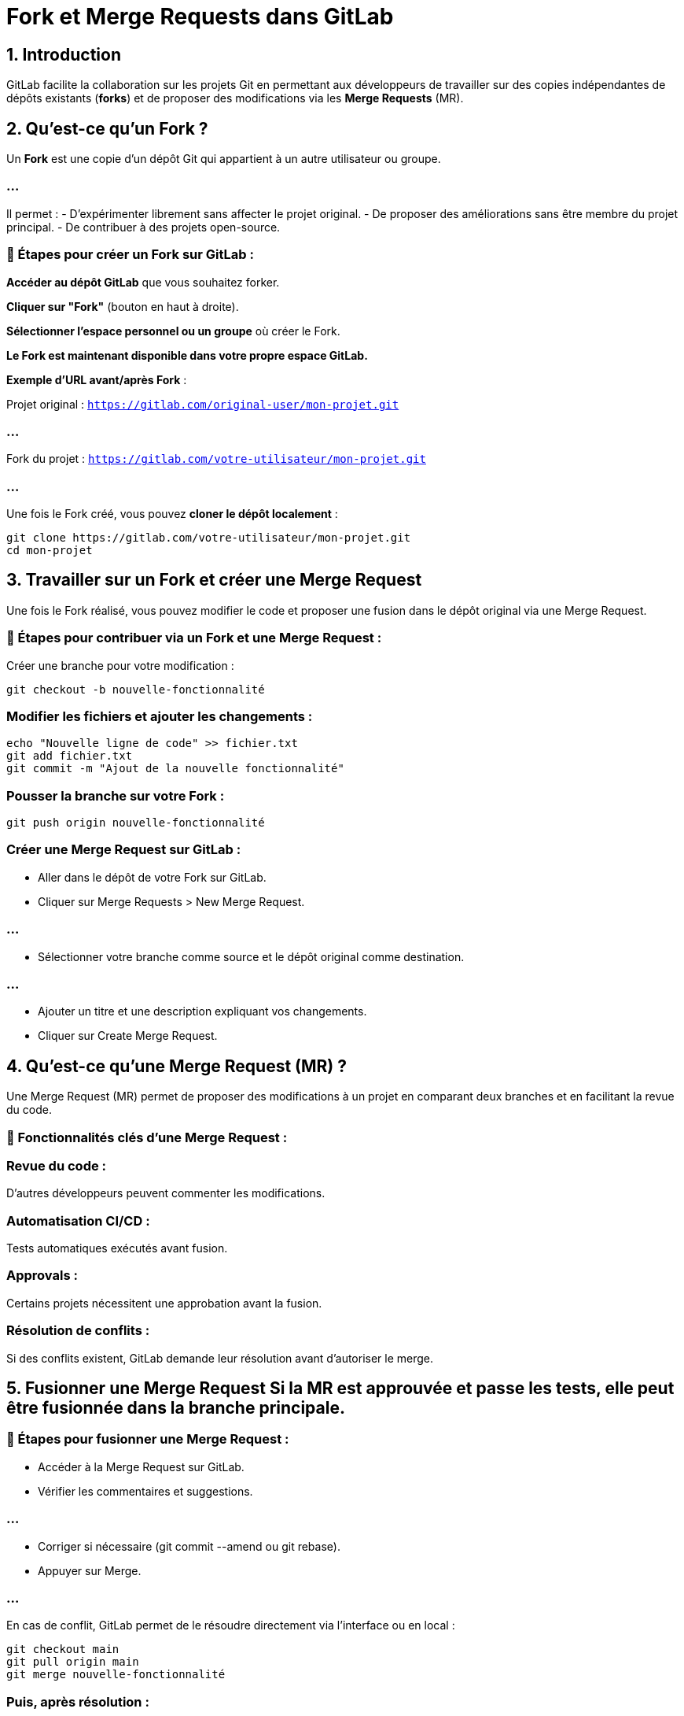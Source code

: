 = Fork et Merge Requests dans GitLab
:revealjs_theme: black
:source-highlighter: highlight.js
:icons: font

== 1. Introduction


GitLab facilite la collaboration sur les projets Git en permettant aux développeurs de travailler sur des copies indépendantes de dépôts existants (*forks*) et de proposer des modifications via les *Merge Requests* (MR).


== 2. Qu'est-ce qu'un Fork ?


Un **Fork** est une copie d’un dépôt Git qui appartient à un autre utilisateur ou groupe. 

=== ...

Il permet :
- D'expérimenter librement sans affecter le projet original.
- De proposer des améliorations sans être membre du projet principal.
- De contribuer à des projets open-source.

=== 🔹 Étapes pour créer un Fork sur GitLab :


**Accéder au dépôt GitLab** que vous souhaitez forker.

**Cliquer sur "Fork"** (bouton en haut à droite).

**Sélectionner l’espace personnel ou un groupe** où créer le Fork.


**Le Fork est maintenant disponible dans votre propre espace GitLab.**

**Exemple d'URL avant/après Fork** :

Projet original : `https://gitlab.com/original-user/mon-projet.git`

=== ...

Fork du projet : `https://gitlab.com/votre-utilisateur/mon-projet.git`

=== ...

Une fois le Fork créé, vous pouvez **cloner le dépôt localement** :
```bash
git clone https://gitlab.com/votre-utilisateur/mon-projet.git
cd mon-projet
```



== 3. Travailler sur un Fork et créer une Merge Request 



Une fois le Fork réalisé, vous pouvez modifier le code et proposer une fusion dans le dépôt original via une Merge Request.

=== 🔹 Étapes pour contribuer via un Fork et une Merge Request :

Créer une branche pour votre modification :
[source, bash]
----
git checkout -b nouvelle-fonctionnalité
----


=== Modifier les fichiers et ajouter les changements :
[source, bash]
----
echo "Nouvelle ligne de code" >> fichier.txt
git add fichier.txt
git commit -m "Ajout de la nouvelle fonctionnalité"
----



=== Pousser la branche sur votre Fork :
[source, bash]
----
git push origin nouvelle-fonctionnalité
----


=== Créer une Merge Request sur GitLab :

* Aller dans le dépôt de votre Fork sur GitLab.
* Cliquer sur Merge Requests > New Merge Request.

=== ...

* Sélectionner votre branche comme source et le dépôt original comme destination.

=== ...


* Ajouter un titre et une description expliquant vos changements.
* Cliquer sur Create Merge Request.


== 4. Qu'est-ce qu'une Merge Request (MR) ? 


Une Merge Request (MR) permet de proposer des modifications à un projet en comparant deux branches et en facilitant la revue du code.

=== 📌 Fonctionnalités clés d'une Merge Request :


=== Revue du code : 

D'autres développeurs peuvent commenter les modifications.


=== Automatisation CI/CD : 

Tests automatiques exécutés avant fusion.

=== Approvals : 

Certains projets nécessitent une approbation avant la fusion.

=== Résolution de conflits : 

Si des conflits existent, GitLab demande leur résolution avant d'autoriser le merge.


== 5. Fusionner une Merge Request Si la MR est approuvée et passe les tests, elle peut être fusionnée dans la branche principale.

=== 🔹 Étapes pour fusionner une Merge Request :

* Accéder à la Merge Request sur GitLab.
* Vérifier les commentaires et suggestions.

=== ...


* Corriger si nécessaire (git commit --amend ou git rebase).
* Appuyer sur Merge.

=== ...

En cas de conflit, GitLab permet de le résoudre directement via l'interface ou en local :

[source, bash]
----
git checkout main
git pull origin main
git merge nouvelle-fonctionnalité
----


=== Puis, après résolution :

[source, bash]
----
git add fichier.txt
git commit -m "Résolution des conflits"
git push origin main
----

== 6. Conclusion

Le Fork permet de travailler sur un projet sans affecter le dépôt original.

=== ...

Les Merge Requests facilitent la collaboration et la revue du code.

=== ...

L'intégration continue (CI/CD) assure la qualité avant fusion.

=== ...

GitLab est un outil puissant pour la gestion collaborative du code.








